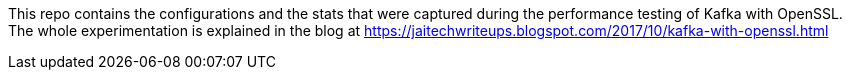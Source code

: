 This repo contains the configurations and the stats that were captured during the performance testing of Kafka with OpenSSL. The whole experimentation is explained in the blog at https://jaitechwriteups.blogspot.com/2017/10/kafka-with-openssl.html
